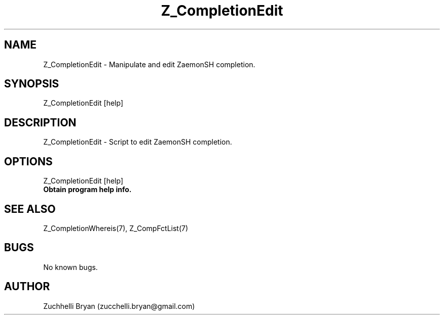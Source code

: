 .\" Manpage for Z_CompletionEdit.
.\" Contact bryan.zucchellik@gmail.com to correct errors or typos.
.TH Z_CompletionEdit 7 "06 Feb 2020" "ZaemonSH" "ZaemonSH customization"
.SH NAME
Z_CompletionEdit \- Manipulate and edit ZaemonSH completion. 
.SH SYNOPSIS
Z_CompletionEdit [help]
.SH DESCRIPTION
Z_CompletionEdit \- Script to edit ZaemonSH completion.
.SH OPTIONS

.IP "Z_CompletionEdit [help]".
.B Obtain program help info.

.SH SEE ALSO
Z_CompletionWhereis(7), Z_CompFctList(7)
.SH BUGS
No known bugs.
.SH AUTHOR
Zuchhelli Bryan (zucchelli.bryan@gmail.com)